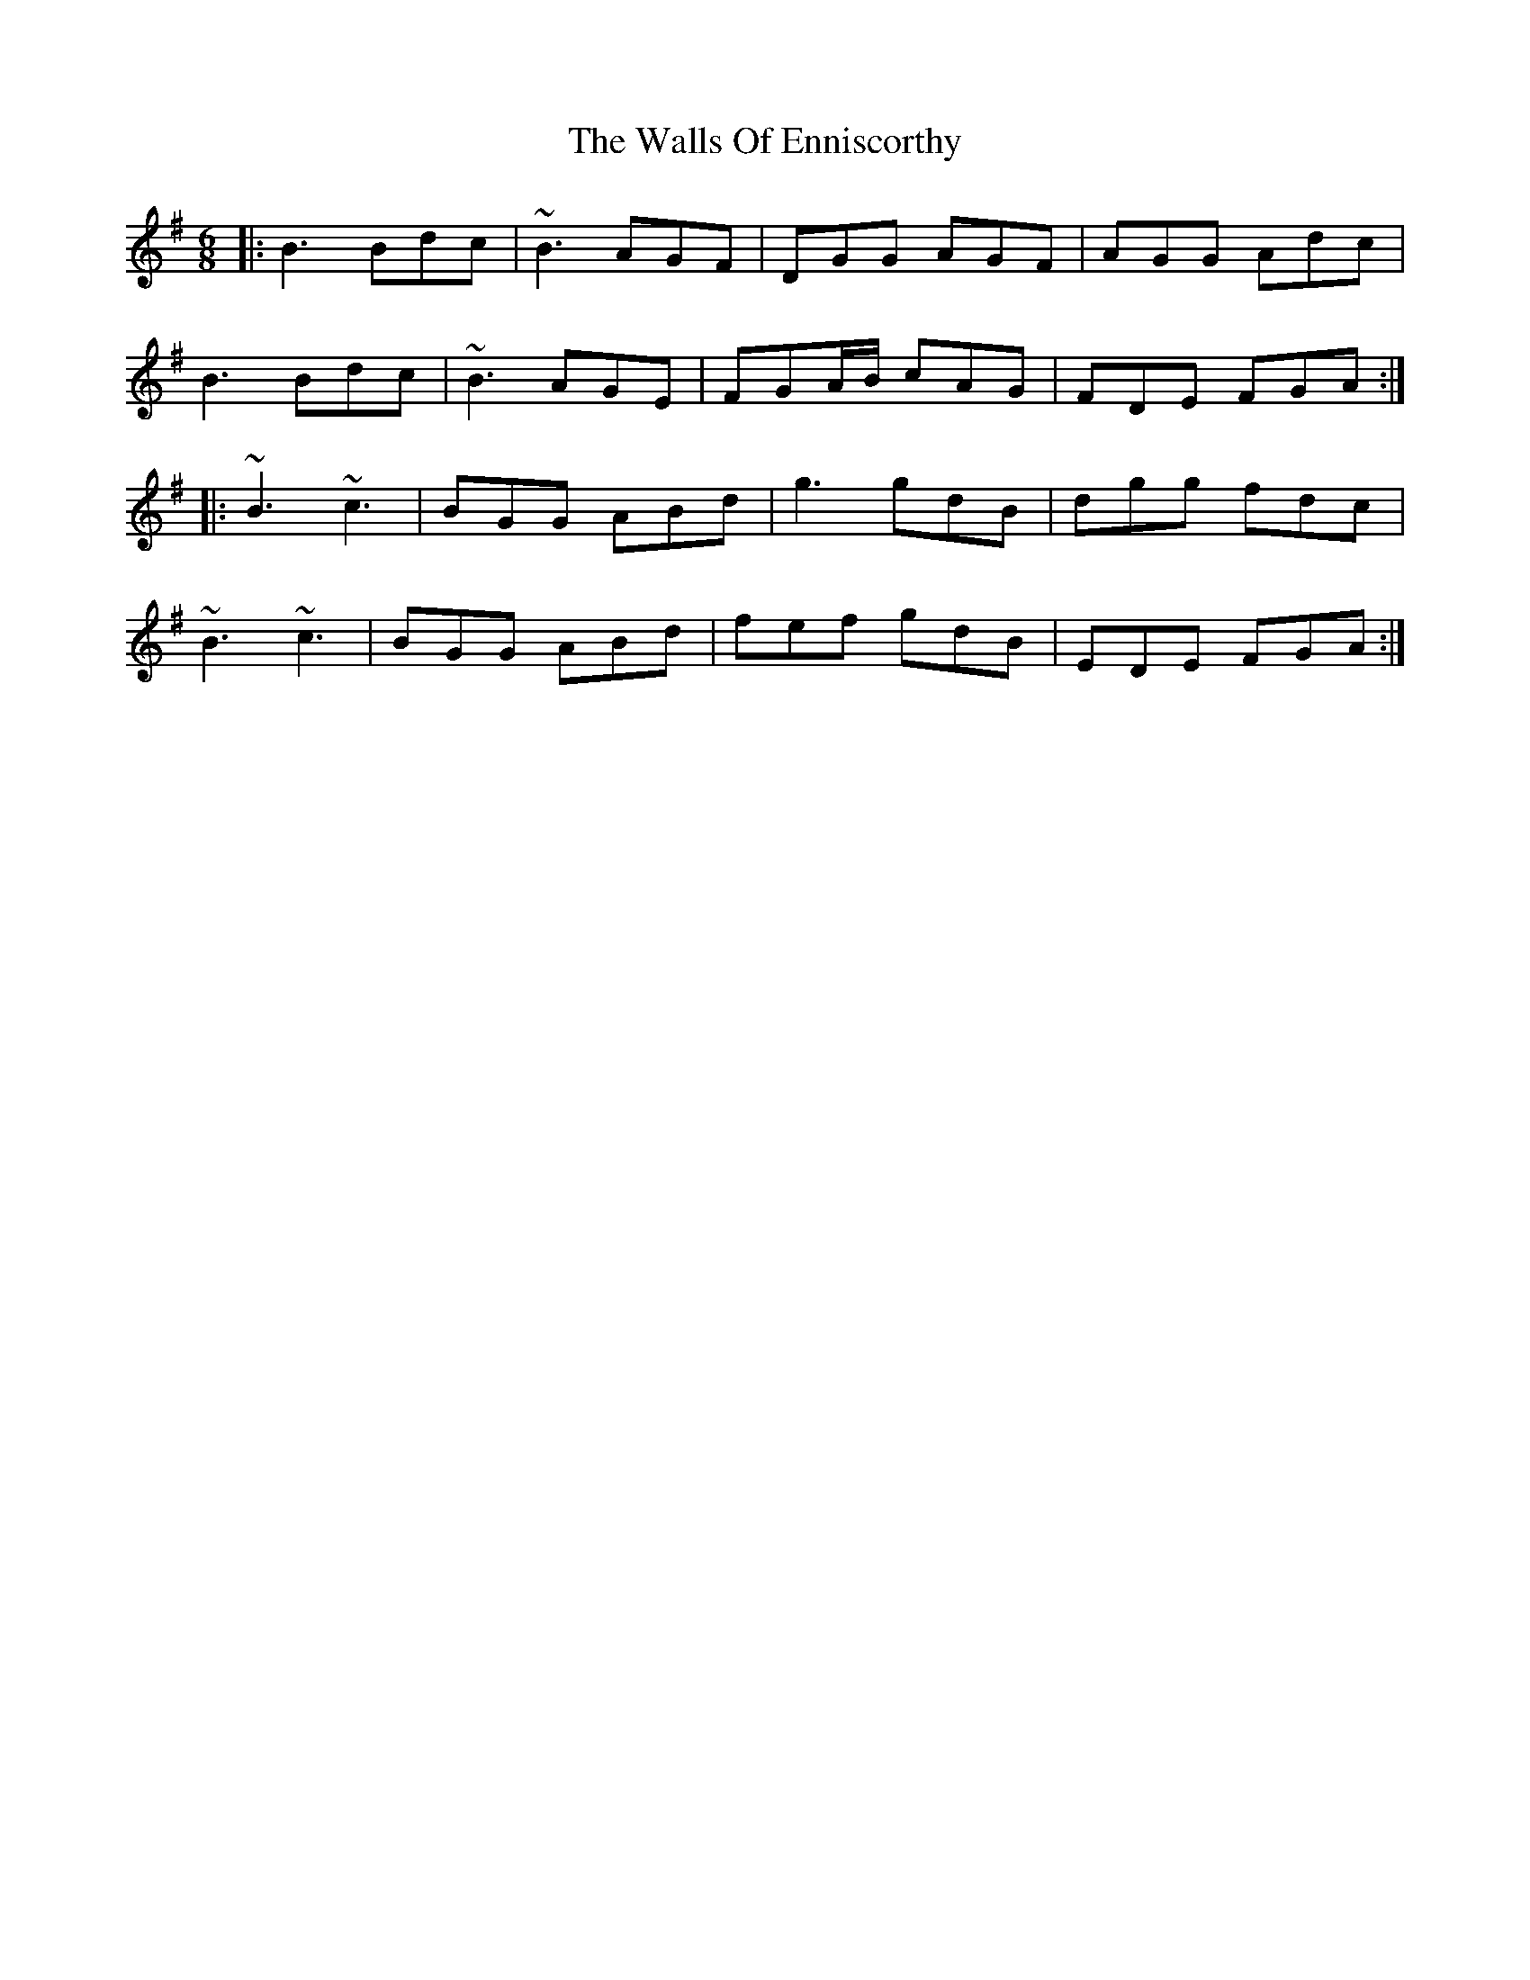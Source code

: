 X: 41979
T: Walls Of Enniscorthy, The
R: jig
M: 6/8
K: Gmajor
|:B3 Bdc|~B3 AGF|DGG AGF|AGG Adc|
B3 Bdc|~B3 AGE|FGA/B/ cAG|FDE FGA:|
|:~B3 ~c3|BGG ABd|g3 gdB|dgg fdc|
~B3 ~c3|BGG ABd|fef gdB|EDE FGA:|

